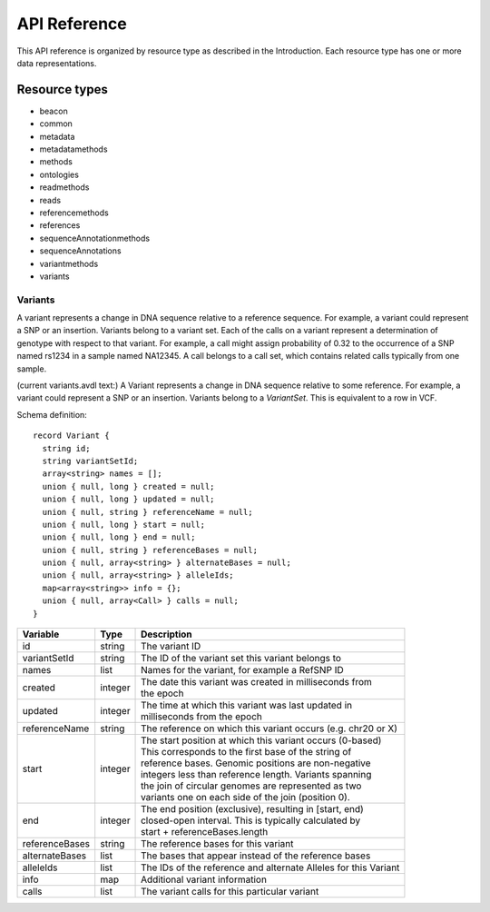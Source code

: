 .. _schemadetails:

****************
API Reference
****************


This API reference is organized by resource type as described in the Introduction. 
Each resource type has one or more data representations. 

--------------
Resource types
--------------

.. todo::
        Make links inside this list to descriptions lower on the page

* beacon
* common
* metadata
* metadatamethods
* methods
* ontologies
* readmethods
* reads
* referencemethods
* references
* sequenceAnnotationmethods
* sequenceAnnotations
* variantmethods
* variants

++++++++++
Variants
++++++++++

A variant represents a change in DNA sequence relative to a reference sequence. 
For example, a variant could represent a SNP or an insertion. Variants belong to a variant set. 
Each of the calls on a variant represent a determination of genotype with respect to that variant. 
For example, a call might assign probability of 0.32 to the occurrence of a SNP named rs1234 in a sample named NA12345.
A call belongs to a call set, which contains related calls typically from one sample. 

(current variants.avdl text:)
A Variant represents a change in DNA sequence relative to some reference.
For example, a variant could represent a SNP or an insertion.
Variants belong to a `VariantSet`.
This is equivalent to a row in VCF.

.. todo::
    The schema and table below should be autogenerated from the code instead of copied by hand :-)


Schema definition::

  record Variant {
    string id;
    string variantSetId;
    array<string> names = [];
    union { null, long } created = null;
    union { null, long } updated = null;
    union { null, string } referenceName = null;
    union { null, long } start = null;
    union { null, long } end = null;
    union { null, string } referenceBases = null;
    union { null, array<string> } alternateBases = null;
    union { null, array<string> } alleleIds;
    map<array<string>> info = {};
    union { null, array<Call> } calls = null;
  }

============== ======= ===========
Variable       Type    Description
============== ======= ===========
id             string  | The variant ID
variantSetId   string  | The ID of the variant set this variant belongs to
names          list    | Names for the variant, for example a RefSNP ID
created        integer | The date this variant was created in milliseconds from 
                       | the epoch
updated        integer | The time at which this variant was last updated in 
                       | milliseconds from the epoch
referenceName  string  | The reference on which this variant occurs (e.g. chr20 or X)
start          integer | The start position at which this variant occurs (0-based)
                       | This corresponds to the first base of the string of 
                       | reference bases. Genomic positions are non-negative 
                       | integers less than reference length. Variants spanning 
                       | the join of circular genomes are represented as two 
                       | variants one on each side of the join (position 0).
end            integer | The end position (exclusive), resulting in [start, end) 
                       | closed-open interval. This is typically calculated by 
                       | start + referenceBases.length
referenceBases string  | The reference bases for this variant
alternateBases list    | The bases that appear instead of the reference bases
alleleIds      list    | The IDs of the reference and alternate Alleles for this Variant
info           map     | Additional variant information
calls          list    | The variant calls for this particular variant
============== ======= ===========

